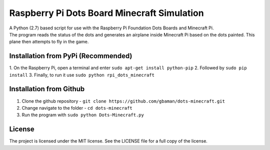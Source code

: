 Raspberry Pi Dots Board Minecraft Simulation
============================================

.. figure:: https://raw.githubusercontent.com/gbaman/rpi-dots-minecraft/master/images/dots-table.jpg 
   :alt: 

| A Python (2.7) based script for use with the Raspberry Pi Foundation
  Dots Boards and Minecraft Pi.
| The program reads the status of the dots and generates an airplane
  inside Minecraft Pi based on the dots painted. This plane then
  attempts to fly in the game.

.. figure:: https://raw.githubusercontent.com/gbaman/rpi-dots-minecraft/master/images/dots-plane-fly.jpg
   :alt: 

Installation from PyPi (Recommended)
-------------------------------------
1. On the Raspberry Pi, open a terminal and enter     
``sudo apt-get install python-pip``    
2. Followed by     
``sudo pip install``
3. Finally, to run it use    
``sudo python rpi_dots_minecraft``

Installation from Github
-------------------------------------

1. Clone the github repository -
   ``git clone https://github.com/gbaman/dots-minecraft.git``
2. Change navigate to the folder - ``cd dots-minecraft``
3. Run the program with ``sudo python Dots-Minecraft.py``

License
-------

The project is licensed under the MIT license. See the LICENSE file for
a full copy of the license.
